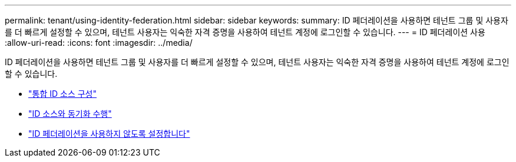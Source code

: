 ---
permalink: tenant/using-identity-federation.html 
sidebar: sidebar 
keywords:  
summary: ID 페더레이션을 사용하면 테넌트 그룹 및 사용자를 더 빠르게 설정할 수 있으며, 테넌트 사용자는 익숙한 자격 증명을 사용하여 테넌트 계정에 로그인할 수 있습니다. 
---
= ID 페더레이션 사용
:allow-uri-read: 
:icons: font
:imagesdir: ../media/


[role="lead"]
ID 페더레이션을 사용하면 테넌트 그룹 및 사용자를 더 빠르게 설정할 수 있으며, 테넌트 사용자는 익숙한 자격 증명을 사용하여 테넌트 계정에 로그인할 수 있습니다.

* link:configuring-federated-identity-source.html["통합 ID 소스 구성"]
* link:forcing-synchronization-with-identity-source.html["ID 소스와 동기화 수행"]
* link:disabling-identity-federation.html["ID 페더레이션을 사용하지 않도록 설정합니다"]

